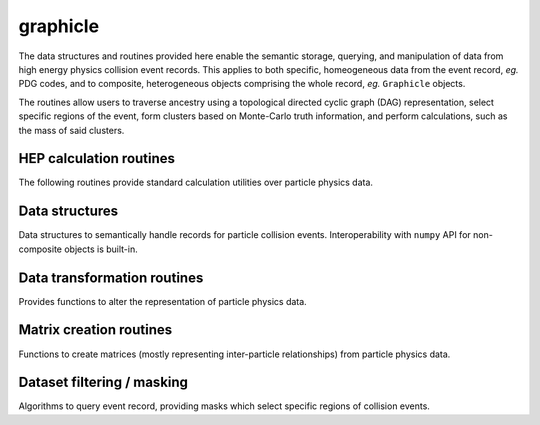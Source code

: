 .. py:module:: graphicle

graphicle
=========

The data structures and routines provided here enable the semantic
storage, querying, and manipulation of data from high energy physics
collision event records. This applies to both specific, homeogeneous
data from the event record, *eg.* PDG codes, and to composite,
heterogeneous objects comprising the whole record, *eg.* ``Graphicle``
objects.

The routines allow users to traverse ancestry using a topological
directed cyclic graph (DAG) representation, select specific regions
of the event, form clusters based on Monte-Carlo truth information,
and perform calculations, such as the mass of said clusters.

HEP calculation routines
------------------------
The following routines provide standard calculation utilities over
particle physics data.

.. python-apigen-group:: calculate

Data structures
---------------
Data structures to semantically handle records for particle collision
events. Interoperability with ``numpy`` API for non-composite objects
is built-in.

.. python-apigen-group:: datastructure

Data transformation routines
----------------------------
Provides functions to alter the representation of particle physics
data.

.. python-apigen-group:: transform

Matrix creation routines
------------------------
Functions to create matrices (mostly representing inter-particle
relationships) from particle physics data.

.. python-apigen-group:: matrix

Dataset filtering / masking
---------------------------
Algorithms to query event record, providing masks which select specific
regions of collision events.

.. python-apigen-group:: select
